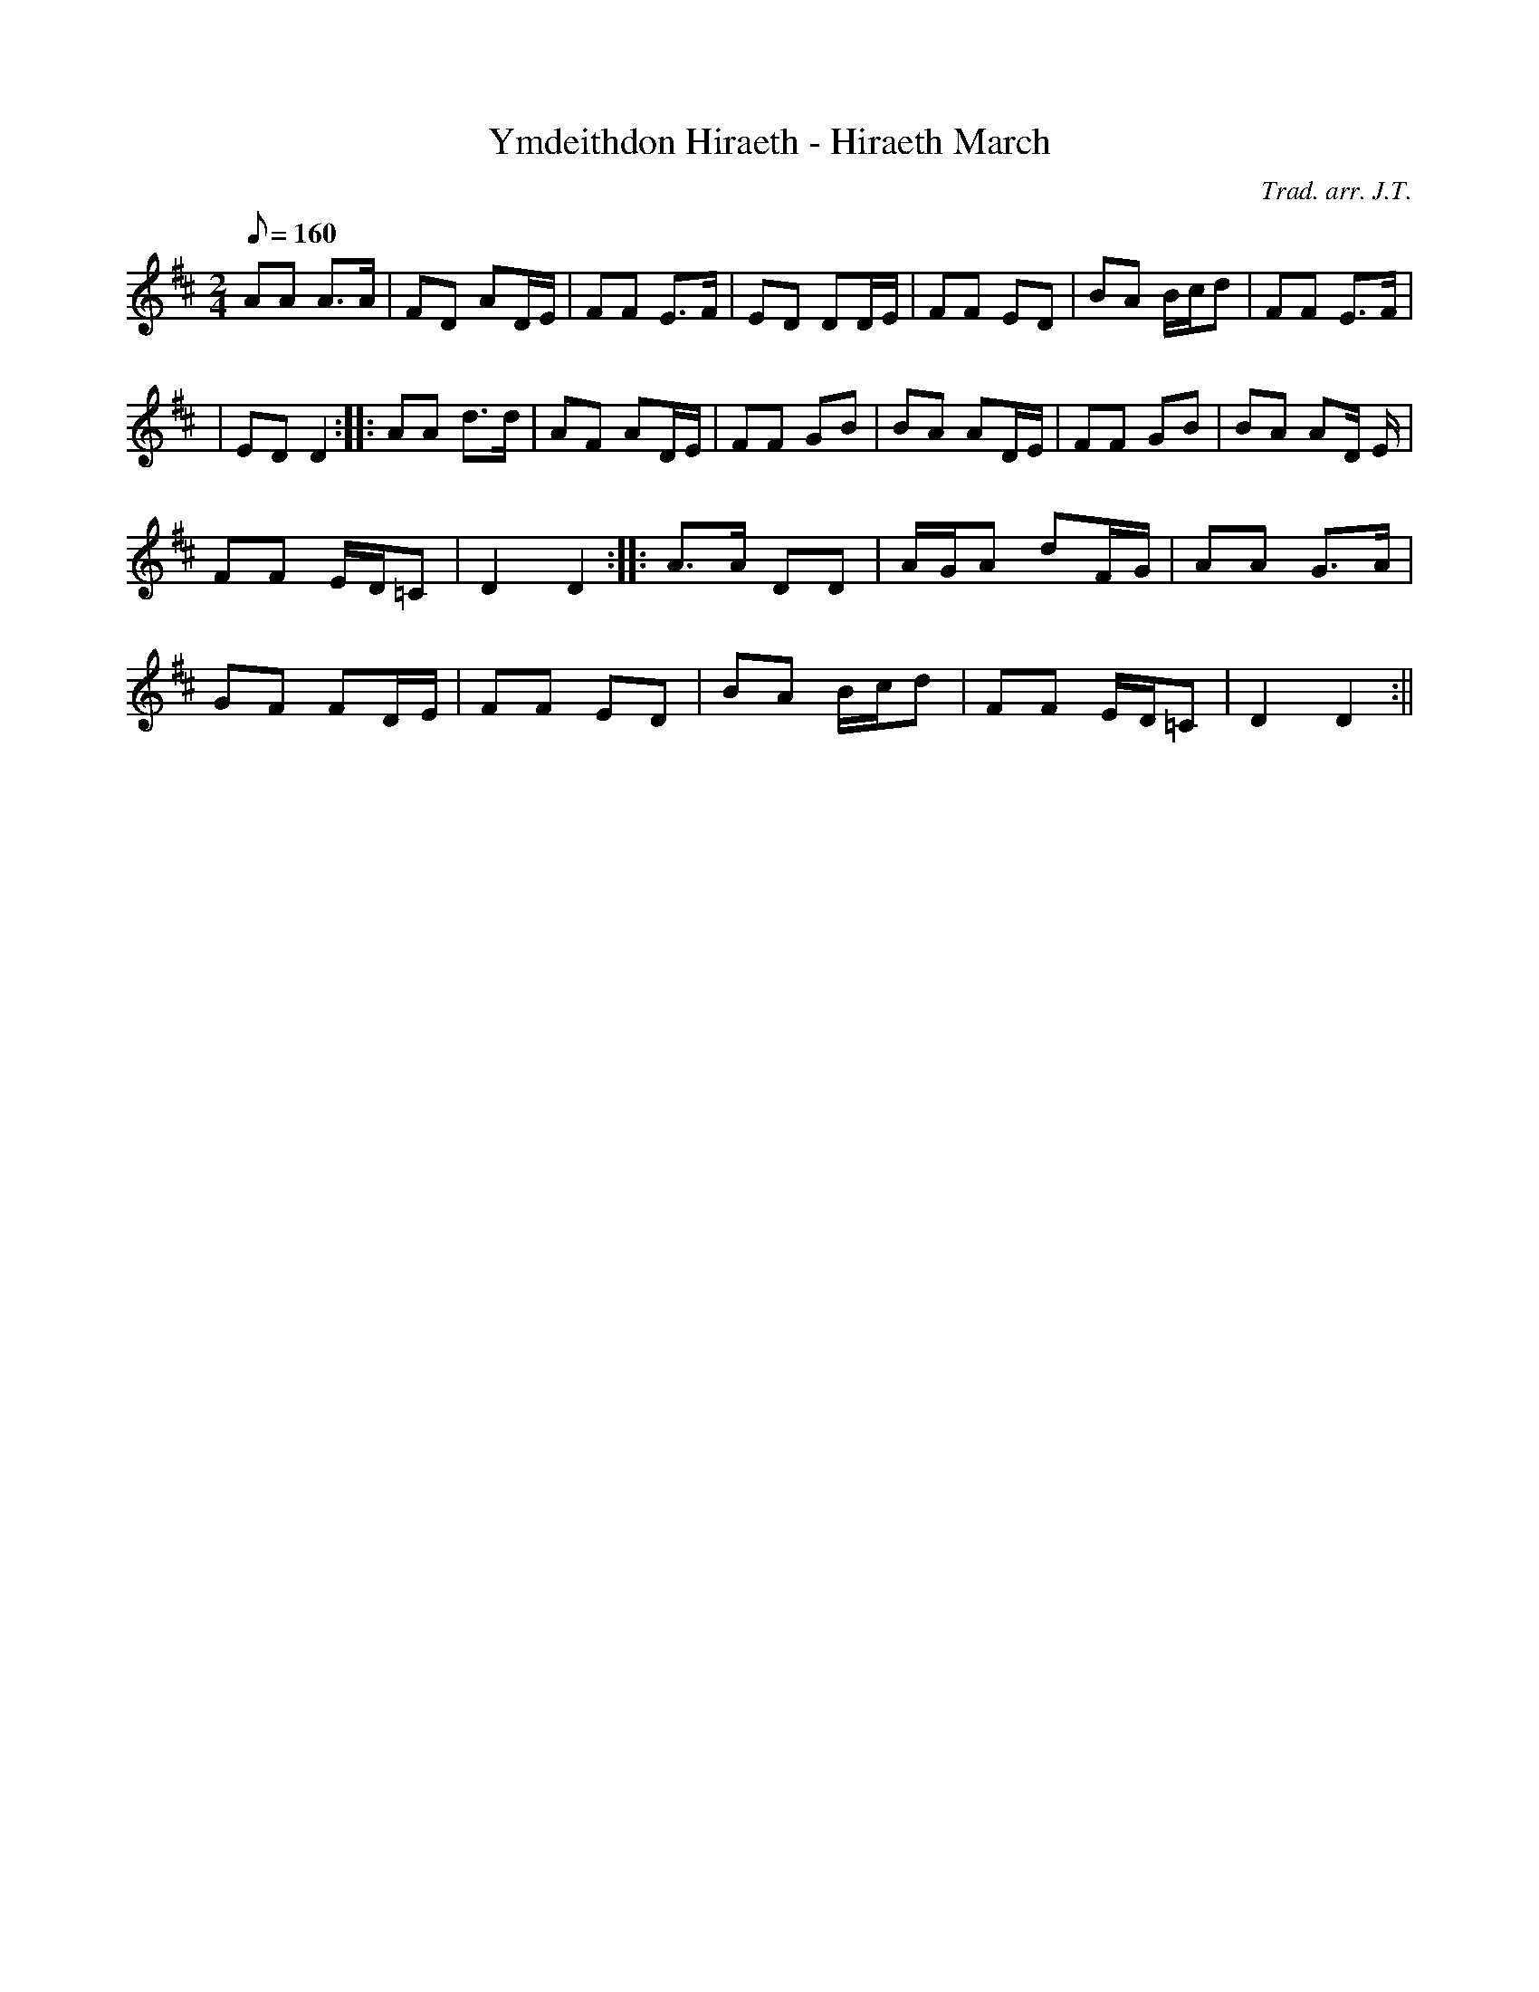 X:23
T:Ymdeithdon Hiraeth - Hiraeth March
M:2/4
L:1/8
Q:160
C:Trad. arr. J.T.
R:March
N:Based upon the song `Hiraeth'. Uses low C natural
K:D
AA A>A | FD AD/2E/2 | FF E>F | ED DD/2E/2 | FF ED | BA B/2c/2d | FF E>F|
| ED D2 :||: AA d>d | AF AD/2E/2 | FF GB | BA AD/2E/2 | FF GB | BA AD/2 E/2|
FF E/2D/2=C | D2 D2 :||: A>A DD | A/2G/2A dF/2G/2 | AA G>A |
GF FD/2E/2 | FF ED | BA B/2c/2d | FF E/2D/2=C | D2 D2 :||
